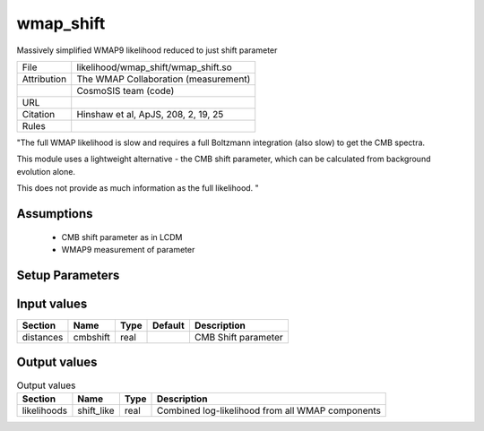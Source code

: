 wmap_shift
================================================

Massively simplified WMAP9 likelihood reduced to just shift parameter

.. list-table::
    
   * - File
     - likelihood/wmap_shift/wmap_shift.so
   * - Attribution
     - The WMAP Collaboration (measurement)
   * -
     - CosmoSIS team (code)
   * - URL
     - 
   * - Citation
     - Hinshaw et al, ApJS, 208, 2, 19, 25
   * - Rules
     -


"The full WMAP likelihood is slow and requires a full Boltzmann
integration (also slow) to get the CMB spectra.

This module uses a lightweight alternative - the CMB shift parameter,
which can be calculated from background evolution alone.

This does not provide as much information as the full likelihood.
"



Assumptions
-----------

 - CMB shift parameter as in LCDM
 - WMAP9 measurement of parameter



Setup Parameters
----------------

.. list-table::
   :header-rows: 1

   * - Name
     - Type
     - Default
     - Description


Input values
----------------

.. list-table::
   :header-rows: 1

   * - Section
     - Name
     - Type
     - Default
     - Description
   * - distances
     - cmbshift
     - real
     - 
     - CMB Shift parameter


Output values
----------------


.. list-table:: Output values
   :header-rows: 1

   * - Section
     - Name
     - Type
     - Description
   * - likelihoods
     - shift_like
     - real
     - Combined log-likelihood from all WMAP components


